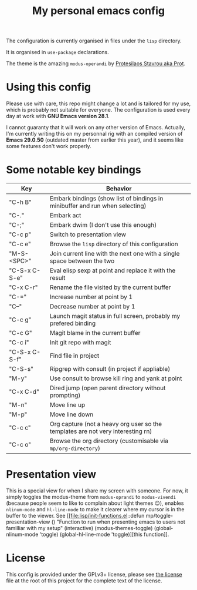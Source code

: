 #+TITLE: My personal emacs config

The configuration is currently organised in files under the =lisp= directory.

It is organised in =use-package= declarations.

The theme is the amazing =modus-operandi= by [[https://protesilaos.com/][Protesilaos Stavrou aka Prot]].

* Using this config

Please use with care, this repo might change a lot and is tailored for my use,
which is probably not suitable for everyone. The configuration is used every day
at work with *GNU Emacs version 28.1*.

I cannot guaranty that it will work on any other version of Emacs. Actually, I'm
currently writing this on my personnal rig with an compiled version of *Emacs
29.0.50* (outdated master from earlier this year), and it seems like some
features don't work properly.

* Some notable key bindings

| Key           | Behavior                                                                        |
|---------------+---------------------------------------------------------------------------------|
| "C-h B"       | Embark bindings (show list of bindings in minibuffer and run when selecting)    |
| "C-."         | Embark act                                                                      |
| "C-;"         | Embark dwim (I don't use this enough)                                           |
| "C-c p"       | Switch to presentation view                                                     |
| "C-c e"       | Browse the =lisp= directory of this configuration                               |
| "M-S-<SPC>"   | Join current line with the next one with a single space between the two         |
| "C-S-x C-S-e" | Eval elisp sexp at point and replace it with the result                         |
| "C-x C-r"     | Rename the file visited by the current buffer                                   |
| "C-="         | Increase number at point by 1                                                   |
| "C--"         | Decrease number at point by 1                                                   |
| "C-c g"       | Launch magit status in full screen, probably my prefered binding                |
| "C-c G"       | Magit blame in the current buffer                                               |
| "C-c i"       | Init git repo with magit                                                        |
| "C-S-x C-S-f" | Find file in project                                                            |
| "C-S-s"       | Ripgrep with consult (in project if appliable)                                  |
| "M-y"         | Use consult to browse kill ring and yank at point                               |
| "C-x C-d"     | Dired jump (open parent directory without prompting)                            |
| "M-n"         | Move line up                                                                    |
| "M-p"         | Move line down                                                                  |
| "C-c c"       | Org capture (not a heavy org user so the templates are not very interesting rn) |
| "C-c o"       | Browse the org directory (customisable via =mp/org-directory=)                  |

* Presentation view

This is a special view for when I share my screen with someone. For now, it
simply toggles the modus-theme from =modus-oprandi= to =modus-vivendi= (because
people seem to like to complain about light themes 😉), enables =nlinum-mode=
and =hl-line-mode= to make it clearer where my cursor is in the buffer to the
viewer. See [[file:lisp/init-functions.el::defun mp/toggle-presentation-view ()
 "Function to run when presenting emacs to users not familliar with my setup"
 (interactive)
 (modus-themes-toggle)
 (global-nlinum-mode 'toggle)
 (global-hl-line-mode 'toggle)][this function]].

* License

This config is provided under the GPLv3+ license, please see [[file:LICENSE][the license]] file at
the root of this project for the complete text of the license.
